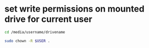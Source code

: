 #+STARTUP: showall
* set write permissions on mounted drive for current user

#+begin_src sh
cd /media/username/drivename
#+end_src

#+begin_src sh
sudo chown -R $USER .
#+end_src
